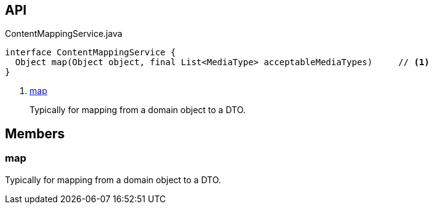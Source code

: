 :Notice: Licensed to the Apache Software Foundation (ASF) under one or more contributor license agreements. See the NOTICE file distributed with this work for additional information regarding copyright ownership. The ASF licenses this file to you under the Apache License, Version 2.0 (the "License"); you may not use this file except in compliance with the License. You may obtain a copy of the License at. http://www.apache.org/licenses/LICENSE-2.0 . Unless required by applicable law or agreed to in writing, software distributed under the License is distributed on an "AS IS" BASIS, WITHOUT WARRANTIES OR  CONDITIONS OF ANY KIND, either express or implied. See the License for the specific language governing permissions and limitations under the License.

== API

.ContentMappingService.java
[source,java]
----
interface ContentMappingService {
  Object map(Object object, final List<MediaType> acceptableMediaTypes)     // <.>
}
----

<.> xref:#map[map]
+
--
Typically for mapping from a domain object to a DTO.
--

== Members

[#map]
=== map

Typically for mapping from a domain object to a DTO.

